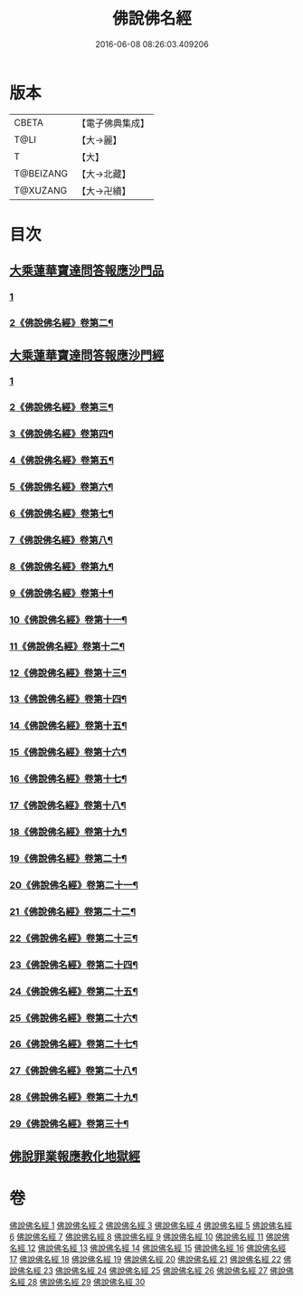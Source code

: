 #+TITLE: 佛說佛名經 
#+DATE: 2016-06-08 08:26:03.409206

* 版本
 |     CBETA|【電子佛典集成】|
 |      T@LI|【大→麗】   |
 |         T|【大】     |
 | T@BEIZANG|【大→北藏】  |
 |  T@XUZANG|【大→卍續】  |

* 目次
** [[file:KR6i0017_001.txt::001-0190a13][大乘蓮華寶達問答報應沙門品]]
*** [[file:KR6i0017_001.txt::001-0190a13][1]]
*** [[file:KR6i0017_002.txt::002-0191c2][2《佛說佛名經》卷第二¶]]
** [[file:KR6i0017_002.txt::002-0195a20][大乘蓮華寶達問答報應沙門經]]
*** [[file:KR6i0017_002.txt::002-0195a20][1]]
*** [[file:KR6i0017_003.txt::003-0195c2][2《佛說佛名經》卷第三¶]]
*** [[file:KR6i0017_004.txt::004-0199a18][3《佛說佛名經》卷第四¶]]
*** [[file:KR6i0017_005.txt::005-0205c14][4《佛說佛名經》卷第五¶]]
*** [[file:KR6i0017_006.txt::006-0209c2][5《佛說佛名經》卷第六¶]]
*** [[file:KR6i0017_007.txt::007-0213a23][6《佛說佛名經》卷第七¶]]
*** [[file:KR6i0017_008.txt::008-0216b15][7《佛說佛名經》卷第八¶]]
*** [[file:KR6i0017_009.txt::009-0219c10][8《佛說佛名經》卷第九¶]]
*** [[file:KR6i0017_010.txt::010-0223a9][9《佛說佛名經》卷第十¶]]
*** [[file:KR6i0017_011.txt::011-0226a24][10《佛說佛名經》卷第十一¶]]
*** [[file:KR6i0017_012.txt::012-0229c13][11《佛說佛名經》卷第十二¶]]
*** [[file:KR6i0017_013.txt::013-0233a8][12《佛說佛名經》卷第十三¶]]
*** [[file:KR6i0017_014.txt::014-0236b20][13《佛說佛名經》卷第十四¶]]
*** [[file:KR6i0017_015.txt::015-0240c19][14《佛說佛名經》卷第十五¶]]
*** [[file:KR6i0017_016.txt::016-0245c2][15《佛說佛名經》卷第十六¶]]
*** [[file:KR6i0017_017.txt::017-0250b16][16《佛說佛名經》卷第十七¶]]
*** [[file:KR6i0017_018.txt::018-0256b2][17《佛說佛名經》卷第十八¶]]
*** [[file:KR6i0017_019.txt::019-0259c4][18《佛說佛名經》卷第十九¶]]
*** [[file:KR6i0017_020.txt::020-0265b9][19《佛說佛名經》卷第二十¶]]
*** [[file:KR6i0017_021.txt::021-0269a18][20《佛說佛名經》卷第二十一¶]]
*** [[file:KR6i0017_022.txt::022-0273b5][21《佛說佛名經》卷第二十二¶]]
*** [[file:KR6i0017_023.txt::023-0276c20][22《佛說佛名經》卷第二十三¶]]
*** [[file:KR6i0017_024.txt::024-0279c2][23《佛說佛名經》卷第二十四¶]]
*** [[file:KR6i0017_025.txt::025-0282b8][24《佛說佛名經》卷第二十五¶]]
*** [[file:KR6i0017_026.txt::026-0285b4][25《佛說佛名經》卷第二十六¶]]
*** [[file:KR6i0017_027.txt::027-0288c11][26《佛說佛名經》卷第二十七¶]]
*** [[file:KR6i0017_028.txt::028-0291c13][27《佛說佛名經》卷第二十八¶]]
*** [[file:KR6i0017_029.txt::029-0295a8][28《佛說佛名經》卷第二十九¶]]
*** [[file:KR6i0017_030.txt::030-0298b19][29《佛說佛名經》卷第三十¶]]
** [[file:KR6i0017_030.txt::030-0301c24][佛說罪業報應教化地獄經]]

* 卷
[[file:KR6i0017_001.txt][佛說佛名經 1]]
[[file:KR6i0017_002.txt][佛說佛名經 2]]
[[file:KR6i0017_003.txt][佛說佛名經 3]]
[[file:KR6i0017_004.txt][佛說佛名經 4]]
[[file:KR6i0017_005.txt][佛說佛名經 5]]
[[file:KR6i0017_006.txt][佛說佛名經 6]]
[[file:KR6i0017_007.txt][佛說佛名經 7]]
[[file:KR6i0017_008.txt][佛說佛名經 8]]
[[file:KR6i0017_009.txt][佛說佛名經 9]]
[[file:KR6i0017_010.txt][佛說佛名經 10]]
[[file:KR6i0017_011.txt][佛說佛名經 11]]
[[file:KR6i0017_012.txt][佛說佛名經 12]]
[[file:KR6i0017_013.txt][佛說佛名經 13]]
[[file:KR6i0017_014.txt][佛說佛名經 14]]
[[file:KR6i0017_015.txt][佛說佛名經 15]]
[[file:KR6i0017_016.txt][佛說佛名經 16]]
[[file:KR6i0017_017.txt][佛說佛名經 17]]
[[file:KR6i0017_018.txt][佛說佛名經 18]]
[[file:KR6i0017_019.txt][佛說佛名經 19]]
[[file:KR6i0017_020.txt][佛說佛名經 20]]
[[file:KR6i0017_021.txt][佛說佛名經 21]]
[[file:KR6i0017_022.txt][佛說佛名經 22]]
[[file:KR6i0017_023.txt][佛說佛名經 23]]
[[file:KR6i0017_024.txt][佛說佛名經 24]]
[[file:KR6i0017_025.txt][佛說佛名經 25]]
[[file:KR6i0017_026.txt][佛說佛名經 26]]
[[file:KR6i0017_027.txt][佛說佛名經 27]]
[[file:KR6i0017_028.txt][佛說佛名經 28]]
[[file:KR6i0017_029.txt][佛說佛名經 29]]
[[file:KR6i0017_030.txt][佛說佛名經 30]]

